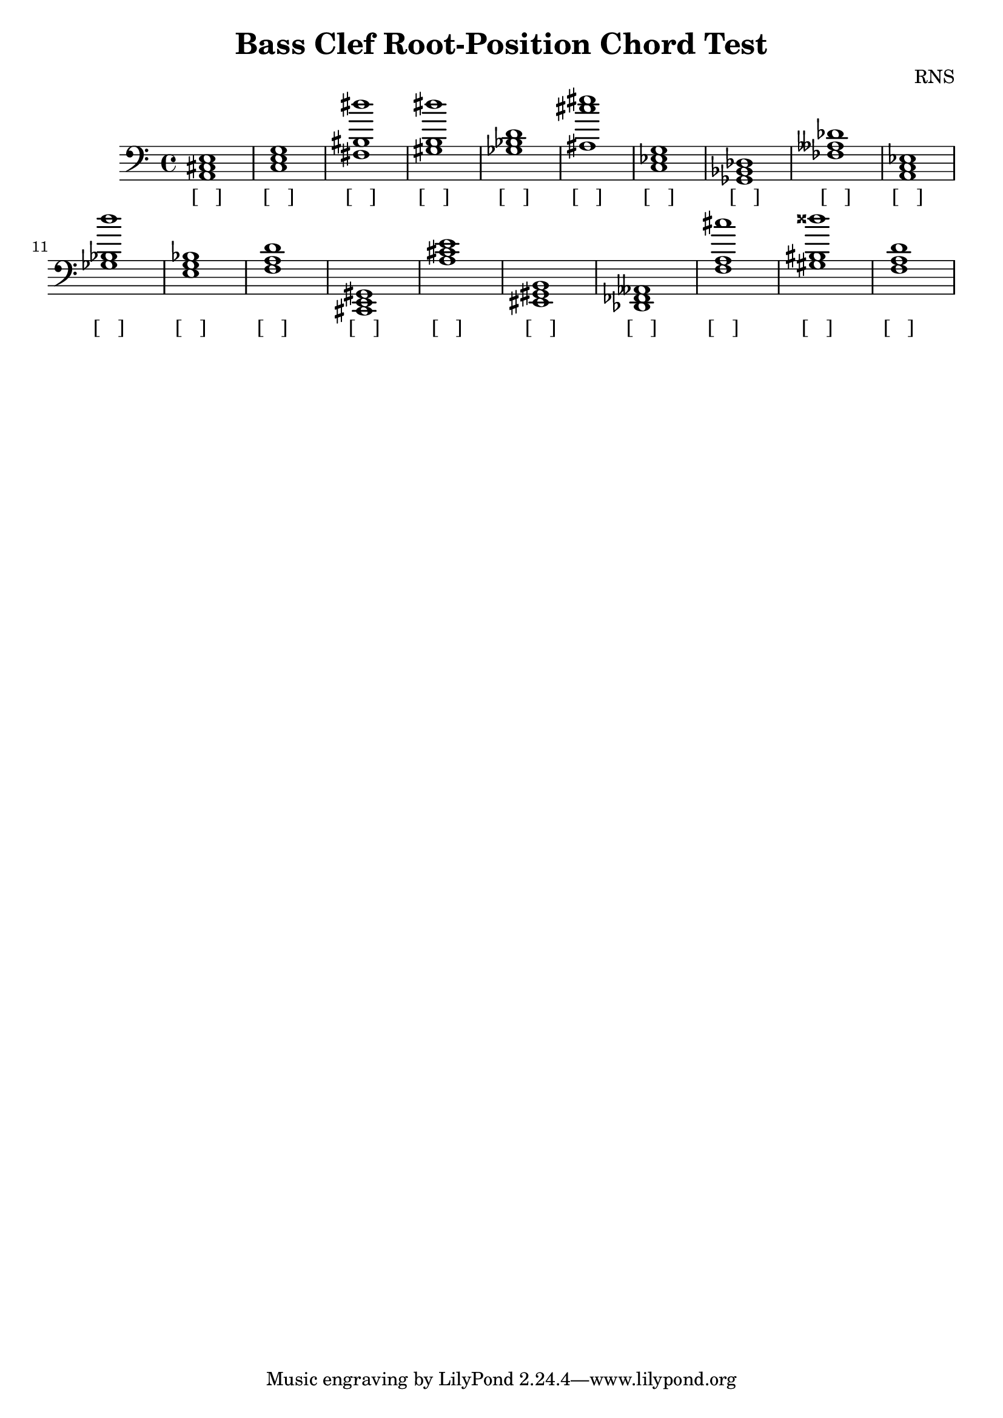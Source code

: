 
\version "2.18.2"
\header { 
	title = "Bass Clef Root-Position Chord Test"
 composer = "RNS"
}
\score{
	\new Staff {
		\clef bass

		< a, cis e >1 < c e g > < bis dis'' fis > < gis b dis'' > < ges bes d' > < ais cis'' eis'' > < c ees g > < ges, bes, des > < des' fes aeses > < a, c ees > 
		< ges bes d'' > < e g bes > < d' f a > < cis, e, gis, > < a cis' e' > < eis, gis, b, > < des, fes, aeses, > < f a cis'' > < gis bis disis'' > < d' f a > }
		\addlyrics 
		{ [___] [___] [___] [___] [___] [___] [___] [___] [___] [___] [___] [___] [___] [___] [___] [___] [___] [___] [___] [___] }
}